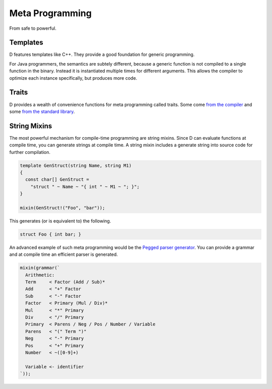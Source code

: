 Meta Programming
================

From safe to powerful.

Templates
---------

D features templates like C++.
They provide a good foundation for generic programming.

For Java programmers,
the semantics are subtely different,
because a generic function is not compiled to a single function in the binary.
Instead it is instantiated multiple times for different arguments.
This allows the compiler to optimize each instance specifically,
but produces more code.

Traits
------

D provides a wealth of convenience functions for meta programming called traits.
Some come `from the compiler <http://dlang.org/traits.html>`_
and some `from the standard library <http://dlang.org/phobos/std_traits.html>`_.

String Mixins
-------------

The most powerful mechanism for compile-time programming are string mixins.
Since D can evaluate functions at compile time,
you can generate strings at compile time.
A string mixin includes a generate string into source code
for further compilation.

.. code-block:: d

   template GenStruct(string Name, string M1)
   {
     const char[] GenStruct =
       "struct " ~ Name ~ "{ int " ~ M1 ~ "; }";
   }

   mixin(GenStruct!("Foo", "bar"));

This generates (or is equivalent to) the following.

.. code-block:: d

   struct Foo { int bar; }

An advanced example of such meta programming
would be the `Pegged parser generator <https://github.com/PhilippeSigaud/Pegged>`_.
You can provide a grammar and at compile time an efficient parser is generated.

.. code-block:: d

    mixin(grammar(`
      Arithmetic:
      Term     < Factor (Add / Sub)*
      Add      < "+" Factor
      Sub      < "-" Factor
      Factor   < Primary (Mul / Div)*
      Mul      < "*" Primary
      Div      < "/" Primary
      Primary  < Parens / Neg / Pos / Number / Variable
      Parens   < "(" Term ")"
      Neg      < "-" Primary
      Pos      < "+" Primary
      Number   < ~([0-9]+)

      Variable <- identifier
    `));

.. seealso::

   `Templates in D explained <http://nomad.so/2013/07/templates-in-d-explained/>`_
